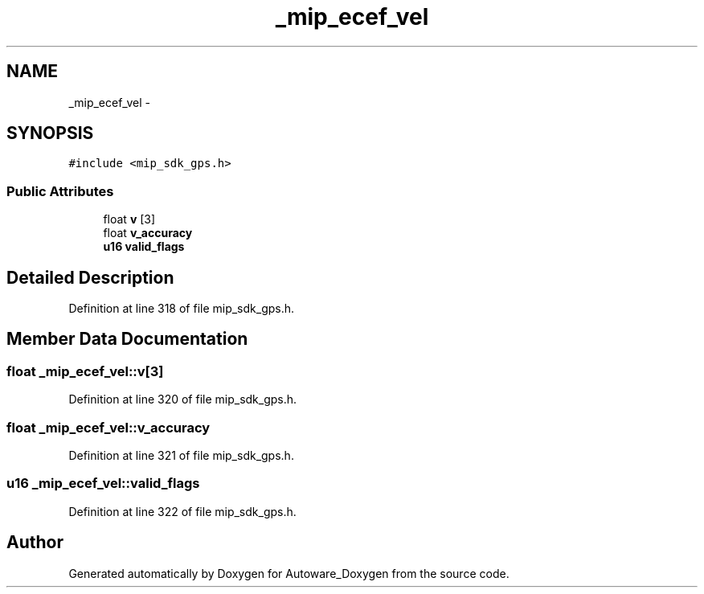 .TH "_mip_ecef_vel" 3 "Fri May 22 2020" "Autoware_Doxygen" \" -*- nroff -*-
.ad l
.nh
.SH NAME
_mip_ecef_vel \- 
.SH SYNOPSIS
.br
.PP
.PP
\fC#include <mip_sdk_gps\&.h>\fP
.SS "Public Attributes"

.in +1c
.ti -1c
.RI "float \fBv\fP [3]"
.br
.ti -1c
.RI "float \fBv_accuracy\fP"
.br
.ti -1c
.RI "\fBu16\fP \fBvalid_flags\fP"
.br
.in -1c
.SH "Detailed Description"
.PP 
Definition at line 318 of file mip_sdk_gps\&.h\&.
.SH "Member Data Documentation"
.PP 
.SS "float _mip_ecef_vel::v[3]"

.PP
Definition at line 320 of file mip_sdk_gps\&.h\&.
.SS "float _mip_ecef_vel::v_accuracy"

.PP
Definition at line 321 of file mip_sdk_gps\&.h\&.
.SS "\fBu16\fP _mip_ecef_vel::valid_flags"

.PP
Definition at line 322 of file mip_sdk_gps\&.h\&.

.SH "Author"
.PP 
Generated automatically by Doxygen for Autoware_Doxygen from the source code\&.

